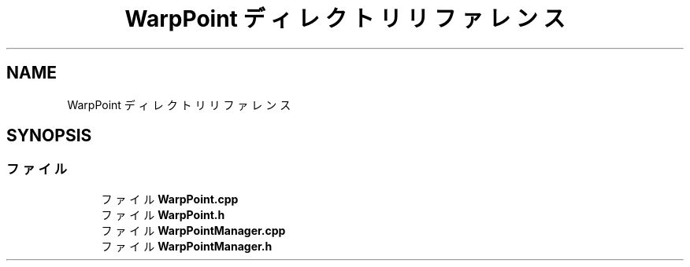 .TH "WarpPoint ディレクトリリファレンス" 3 "2018年12月20日(木)" "AnpanMMO" \" -*- nroff -*-
.ad l
.nh
.SH NAME
WarpPoint ディレクトリリファレンス
.SH SYNOPSIS
.br
.PP
.SS "ファイル"

.in +1c
.ti -1c
.RI "ファイル \fBWarpPoint\&.cpp\fP"
.br
.ti -1c
.RI "ファイル \fBWarpPoint\&.h\fP"
.br
.ti -1c
.RI "ファイル \fBWarpPointManager\&.cpp\fP"
.br
.ti -1c
.RI "ファイル \fBWarpPointManager\&.h\fP"
.br
.in -1c
